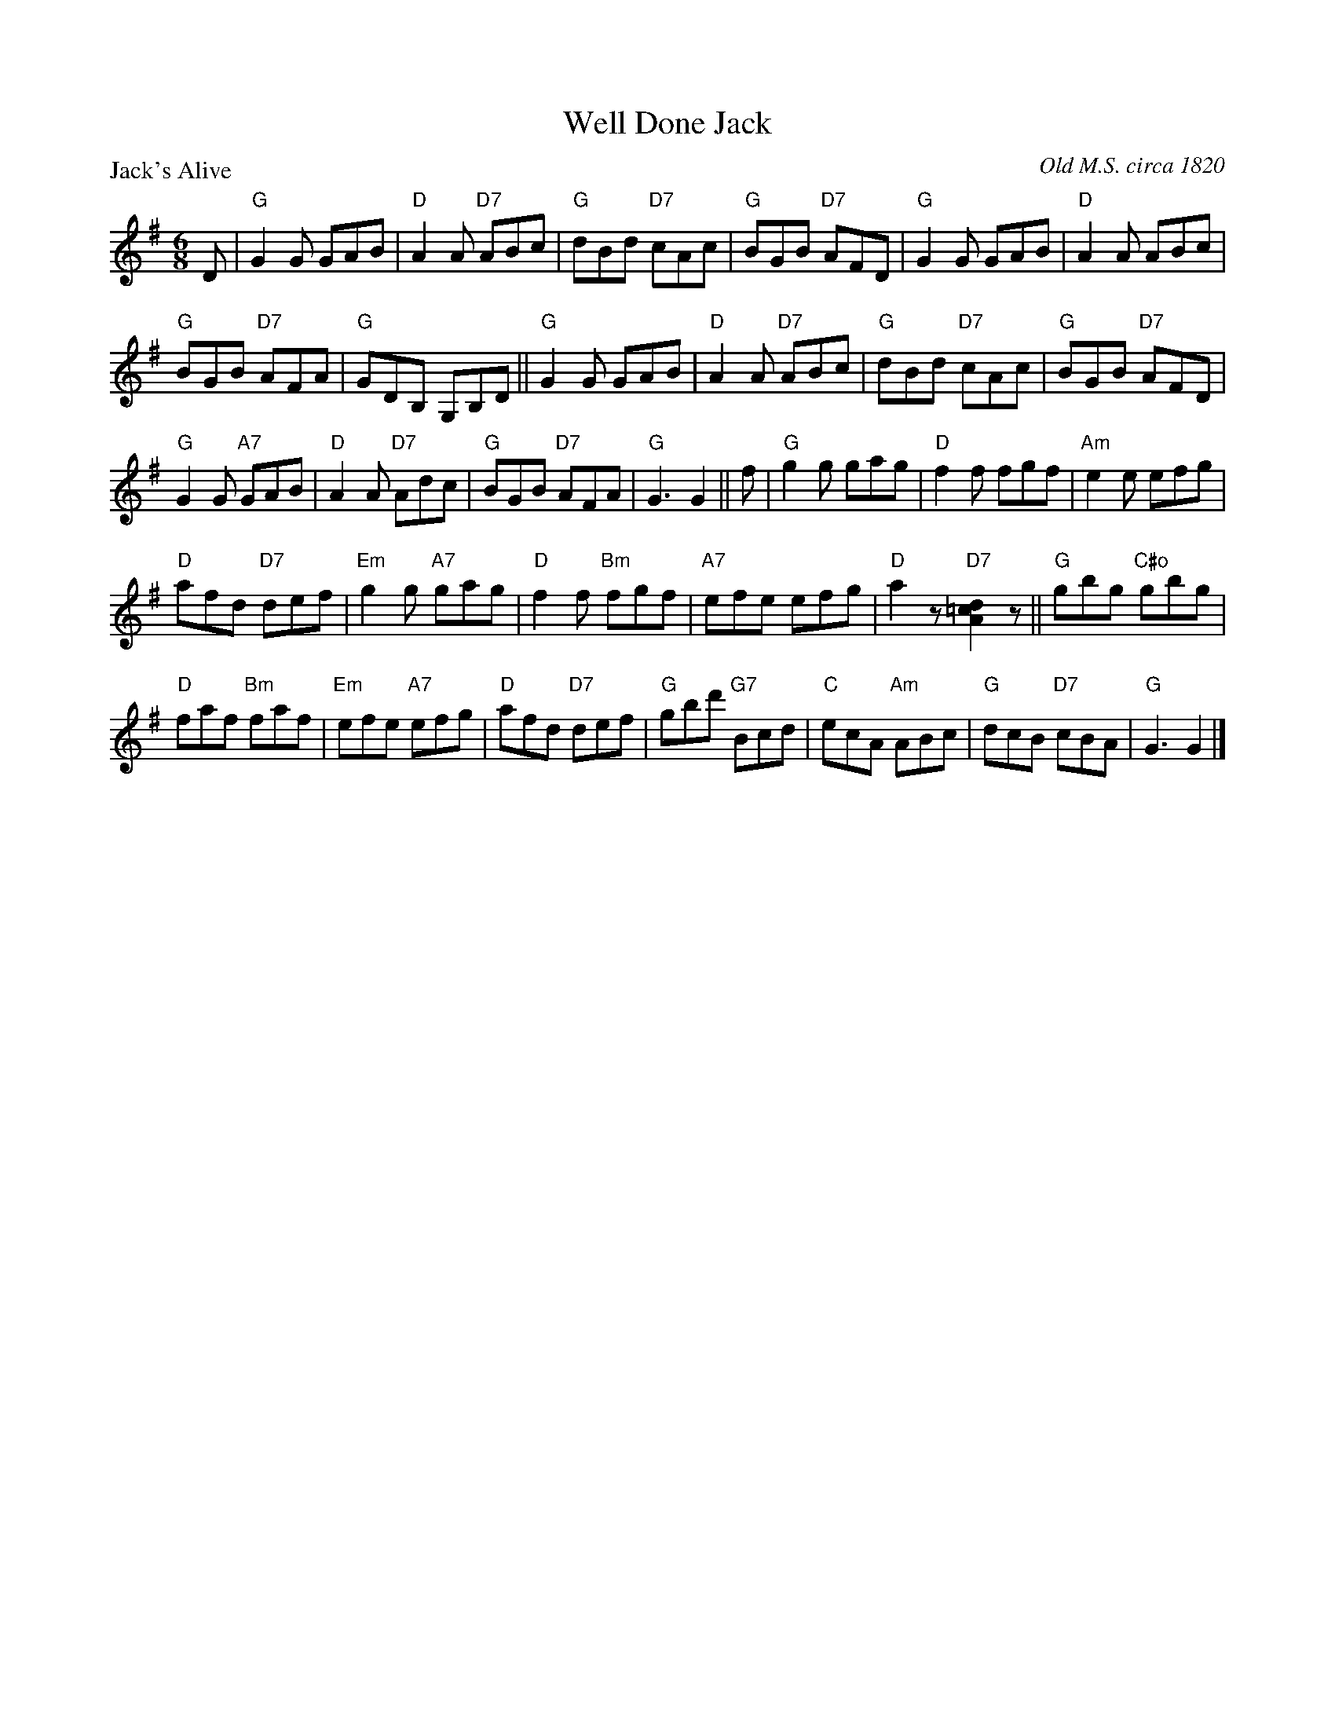 X:2903
T:Well Done Jack
P:Jack's Alive
C:Old M.S. circa 1820
R:Jig (8x32)
B:RSCDS 29-3
Z:Anselm Lingnau <anselm@strathspey.org>
M:6/8
L:1/8
K:G
D|"G"G2G GAB|"D"A2A "D7"ABc|"G"dBd "D7"cAc|"G"BGB "D7"AFD|\
  "G"G2G GAB|"D"A2A ABc|
                        "G"BGB "D7"AFA|"G"GDB, G,B,D||\
  "G"G2G GAB|"D"A2A "D7"ABc|"G"dBd "D7"cAc|"G"BGB "D7"AFD|
  "G"G2G "A7"GAB|"D"A2A "D7"Adc|"G"BGB "D7"AFA|"G"G3 G2||\
f|"G"g2g gag|"D"f2f fgf|"Am"e2e efg|
                                    "D"afd "D7"def|\
  "Em"g2g "A7"gag|"D"f2f "Bm"fgf|"A7"efe efg|"D"a2z "D7"[d2=c2A2]z||\
  "G"gbg "C#o"gbg|
                  "D"faf "Bm"faf|"Em"efe "A7"efg|"D"afd "D7"def|\
  "G"gbd' "G7"Bcd|"C"ecA "Am"ABc|"G"dcB "D7"cBA|"G"G3 G2|]
